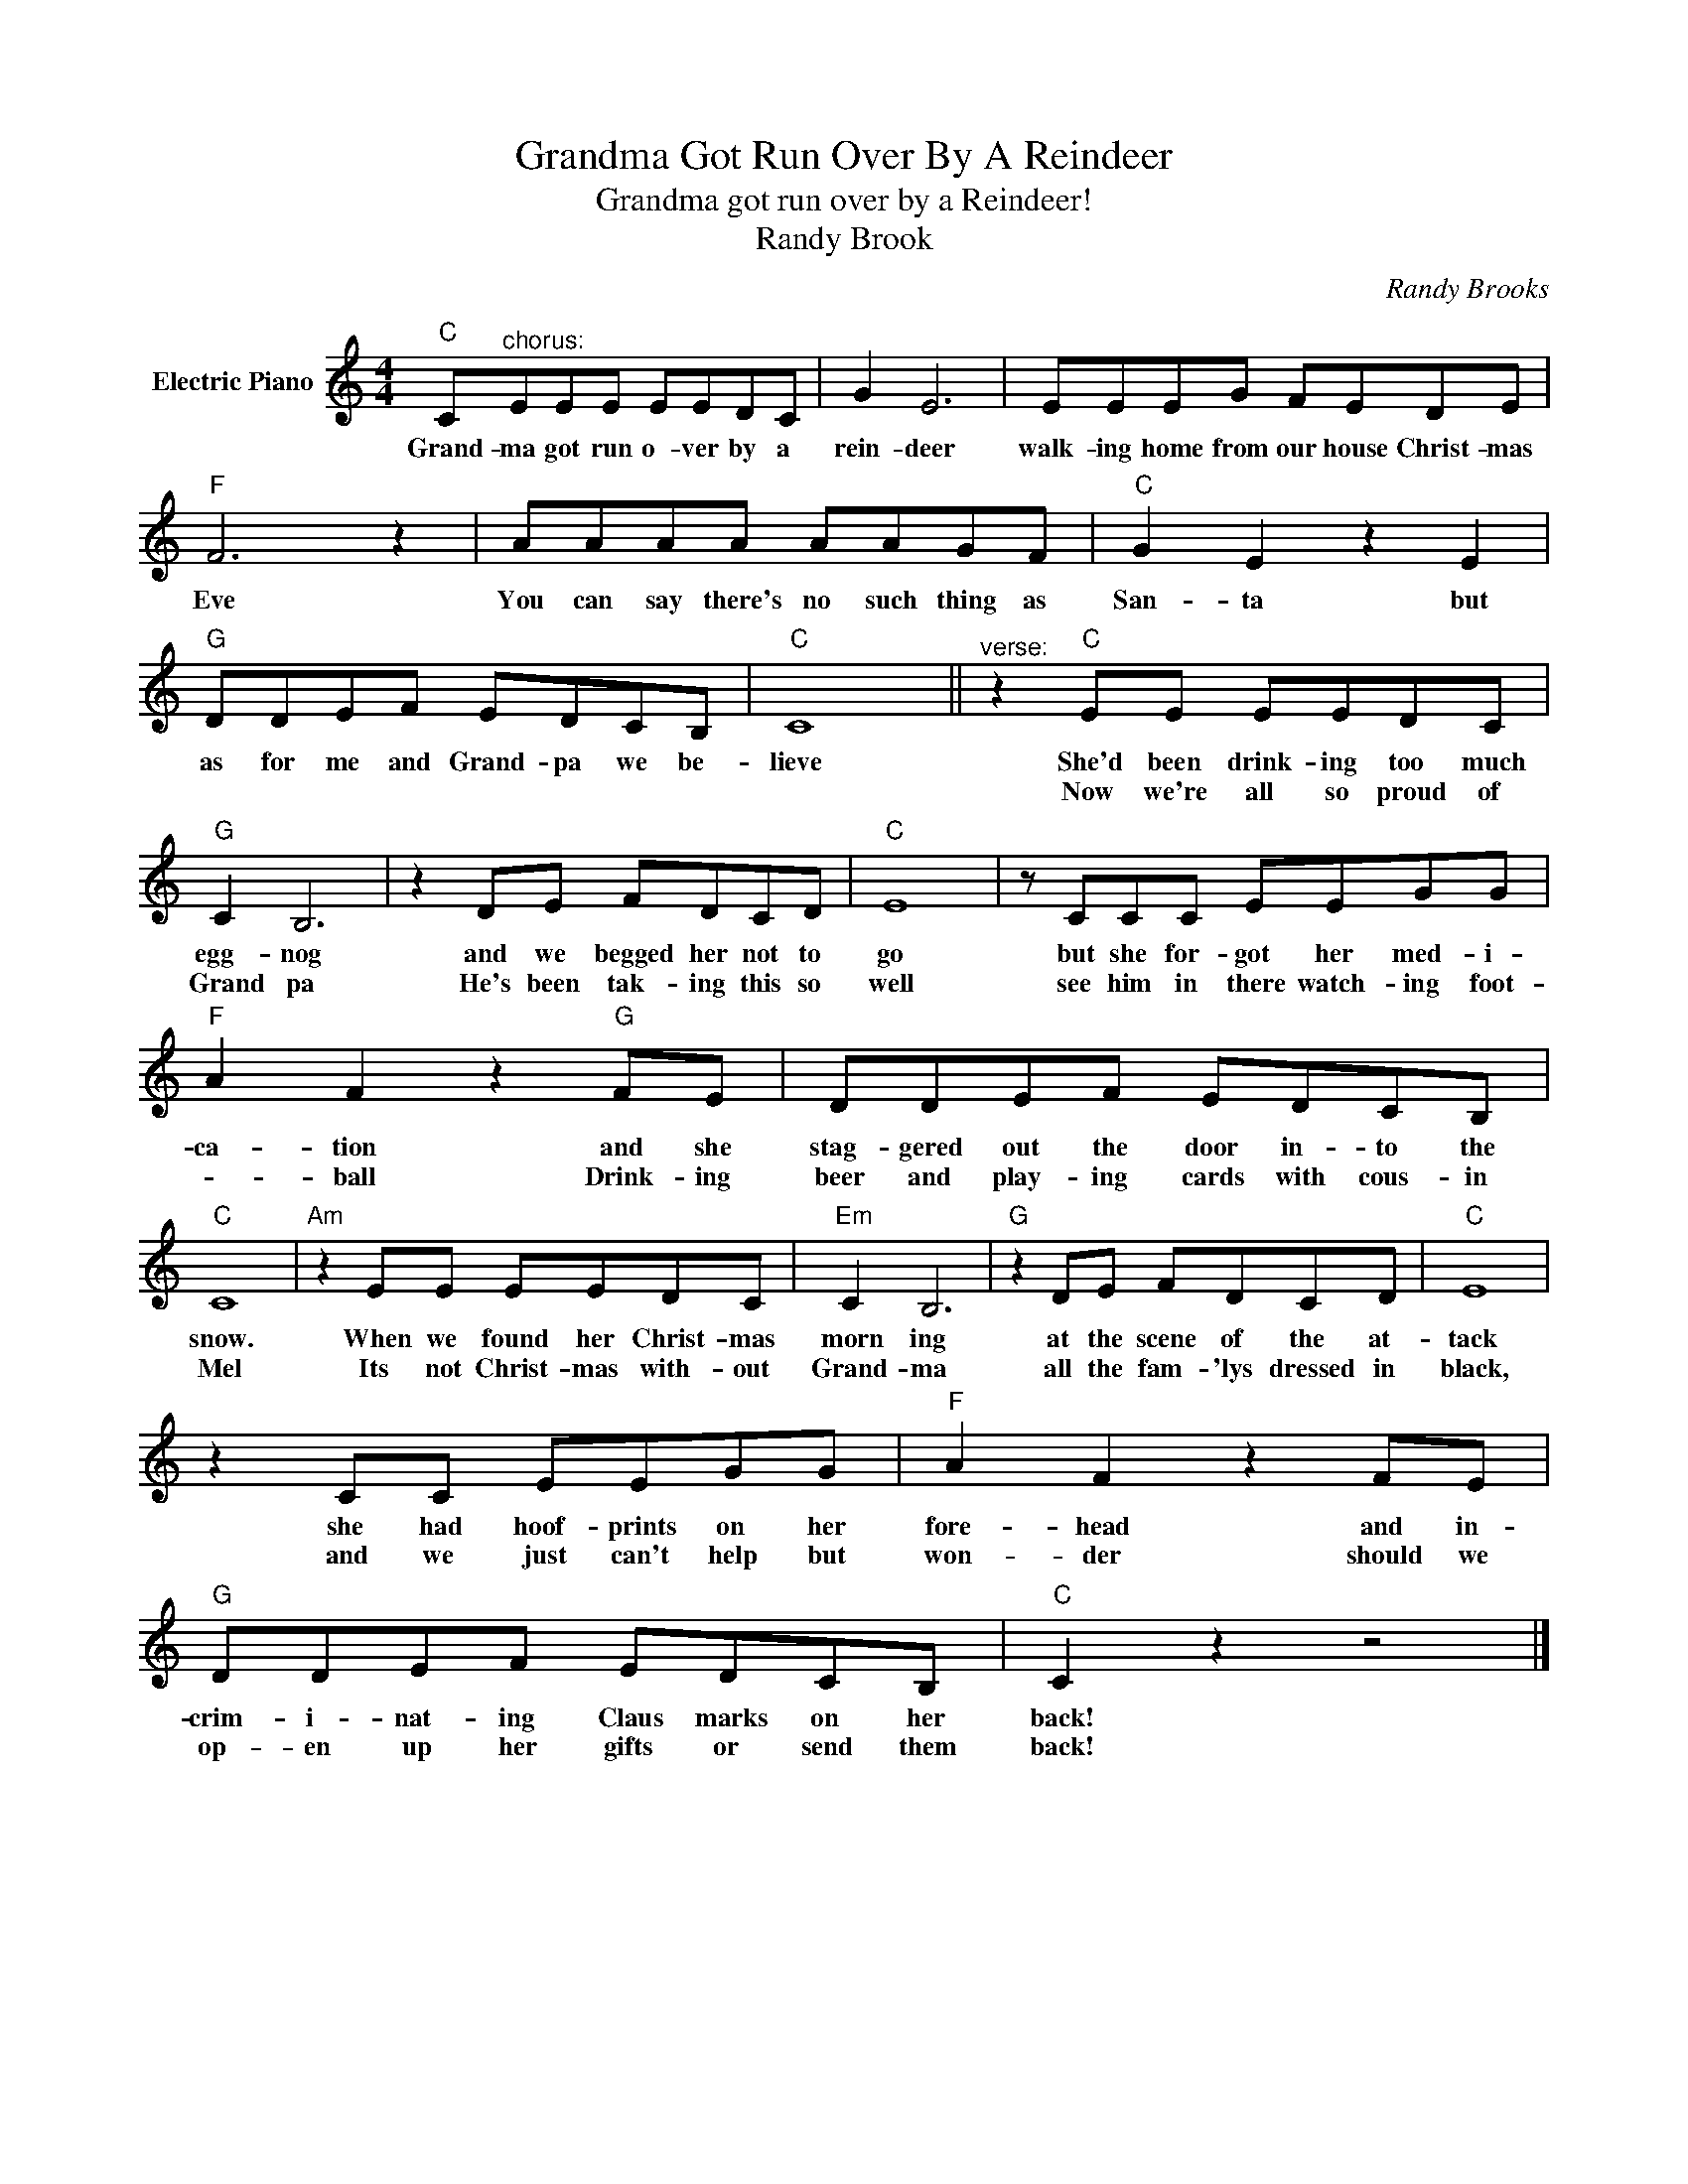 X:1
T:Grandma Got Run Over By A Reindeer
T:Grandma got run over by a Reindeer!
T:Randy Brook
C:Randy Brooks
Z:All Rights Reserved
L:1/8
M:4/4
K:C
V:1 treble nm="Electric Piano"
%%MIDI program 4
V:1
"C" C"^chorus:"EEE EEDC | G2 E6 | EEEG FEDE |"F" F6 z2 | AAAA AAGF |"C" G2 E2 z2 E2 | %6
w: Grand- ma got run o- ver by a|rein- deer|walk- ing home from our house Christ- mas|Eve|You can say there's no such thing as|San- ta but|
w: ||||||
"G" DDEF EDCB, |"C" C8 ||"^verse:" z2"C" EE EEDC |"G" C2 B,6 | z2 DE FDCD |"C" E8 | z CCC EEGG | %13
w: as for me and Grand- pa we be-|lieve|She'd been drink- ing too much|egg- nog|and we begged her not to|go|but she for- got her med- i-|
w: ||Now we're all so proud of|Grand pa|He's been tak- ing this so|well|see him in there watch- ing foot-|
"F" A2 F2 z2"G" FE | DDEF EDCB, |"C" C8 |"Am" z2 EE EEDC |"Em" C2 B,6 |"G" z2 DE FDCD |"C" E8 | %20
w: ca- tion and she|stag- gered out the door in- to the|snow.|When we found her Christ- mas|morn ing|at the scene of the at-|tack|
w: * ball Drink- ing|beer and play- ing cards with cous- in|Mel|Its not Christ- mas with- out|Grand- ma|all the fam- 'lys dressed in|black,|
 z2 CC EEGG |"F" A2 F2 z2 FE |"G" DDEF EDCB, |"C" C2 z2 z4 |] %24
w: she had hoof- prints on her|fore- head and in-|crim- i- nat- ing Claus marks on her|back!|
w: and we just can't help but|won- der should we|op- en up her gifts or send them|back!|

